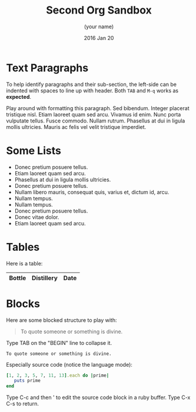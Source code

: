 #+TITLE:  Second Org Sandbox
#+AUTHOR: (your name)
#+EMAIL:  (your email)
#+DATE:   2016 Jan 20
#+TAGS:   orgmode

* Text Paragraphs

  To help identify paragraphs and their sub-section, the left-side can
  be indented with spaces to line up with header. Both =TAB= and =M-q=
  works as *expected*.

Play around with formatting this paragraph.
Sed bibendum. Integer placerat tristique nisl. Etiam laoreet quam sed arcu. Vivamus id enim.
Nunc porta vulputate tellus.
Fusce commodo.
Nullam rutrum.  Phasellus at dui in ligula mollis ultricies.  Mauris ac felis vel velit tristique imperdiet.

* Some Lists

  - Donec pretium posuere tellus.
  - Etiam laoreet quam sed arcu.
  - Phasellus at dui in ligula mollis ultricies.
  - Donec pretium posuere tellus.
  - Nullam libero mauris, consequat quis, varius et, dictum id, arcu.
  - Nullam tempus.
  - Nullam tempus.
  - Donec pretium posuere tellus.
  - Donec vitae dolor.
  - Etiam laoreet quam sed arcu.

* Tables

  Here is a table:

  | Bottle | Distillery | Date |
  |-

* Blocks

  Here are some blocked structure to play with:

  #+BEGIN_QUOTE
     To quote someone or something is divine.
  #+END_QUOTE

  Type TAB on the "BEGIN" line to collapse it.

  #+BEGIN_EXAMPLE
     To quote someone or something is divine.
  #+END_EXAMPLE

  Especially source code (notice the language mode):

  #+BEGIN_SRC ruby
    [1, 2, 3, 5, 7, 11, 13].each do |prime|
       puts prime
    end
  #+END_SRC

  Type C-c and then ' to edit the source code block in a ruby buffer.
  Type C-x C-s to return.
